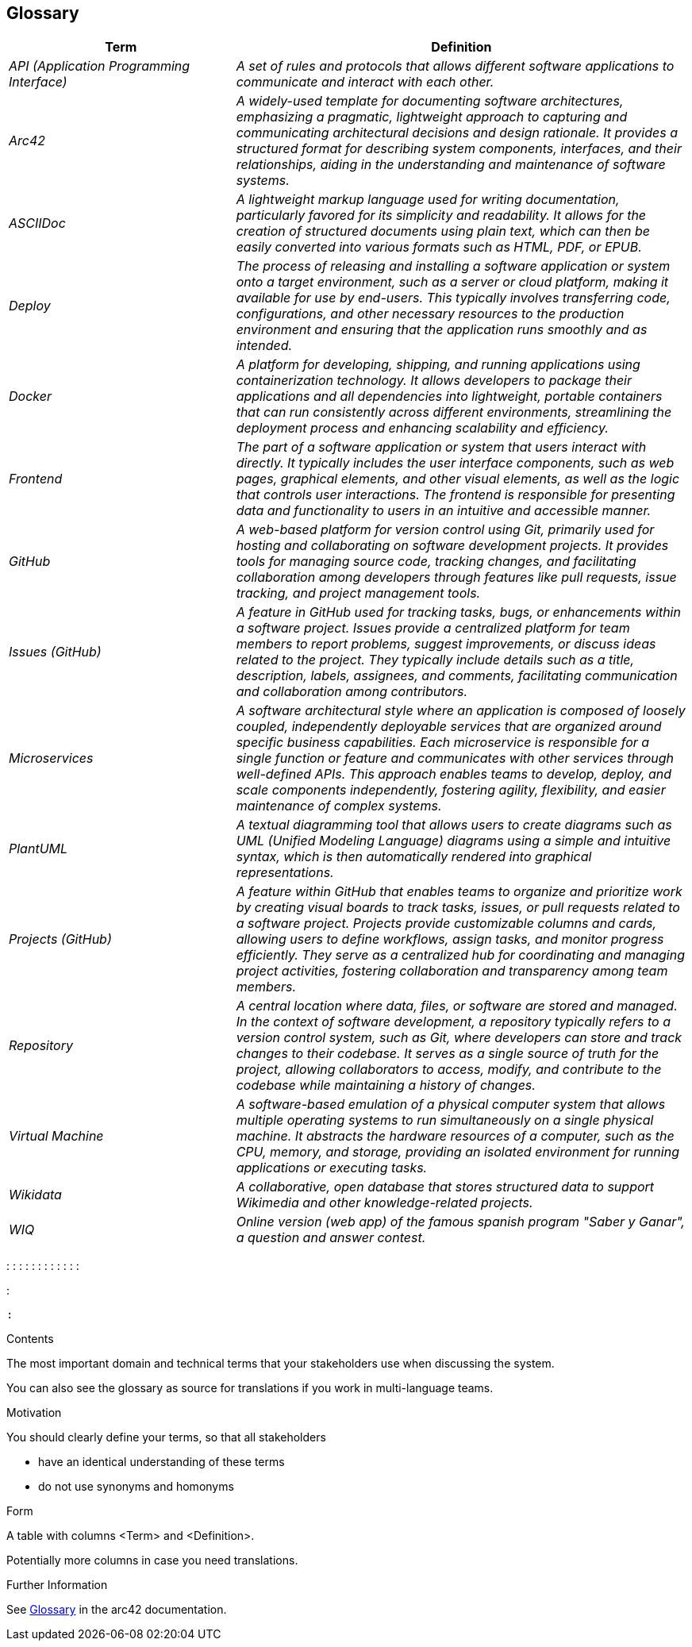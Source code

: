 ifndef::imagesdir[:imagesdir: ../images]

[[section-glossary]]
== Glossary


[cols="e,2e" options="header"]
|===
|Term |Definition

|API (Application Programming Interface) | A set of rules and protocols that allows different software applications to communicate and interact with each other.

|Arc42 | A widely-used template for documenting software architectures, emphasizing a pragmatic, lightweight approach to capturing and communicating architectural
 decisions and design rationale. It provides a structured format for describing system components, interfaces, and their relationships, aiding in the understanding 
 and maintenance of software systems.

|ASCIIDoc | A lightweight markup language used for writing documentation, particularly favored for its simplicity and readability. 
It allows for the creation of structured documents using plain text, which can then be easily converted into various formats such as HTML, PDF, or EPUB.

|Deploy | The process of releasing and installing a software application or system onto a target environment, such as a server or cloud platform,
 making it available for use by end-users. This typically involves transferring code, configurations, and other necessary resources to the production
 environment and ensuring that the application runs smoothly and as intended.

|Docker |  A platform for developing, shipping, and running applications using containerization technology. 
It allows developers to package their applications and all dependencies into lightweight, portable containers that can run consistently across different environments,
streamlining the deployment process and enhancing scalability and efficiency.

|Frontend | The part of a software application or system that users interact with directly. It typically includes the user interface components, such as web pages, 
graphical elements, and other visual elements, as well as the logic that controls user interactions. The frontend is responsible for presenting data and functionality
 to users in an intuitive and accessible manner.

|GitHub | A web-based platform for version control using Git, primarily used for hosting and collaborating on software development projects. 
It provides tools for managing source code, tracking changes, and facilitating collaboration among developers through features like pull requests, 
issue tracking, and project management tools.

|Issues (GitHub) | A feature in GitHub used for tracking tasks, bugs, or enhancements within a software project. Issues provide a centralized platform for team members
 to report problems, suggest improvements, or discuss ideas related to the project. They typically include details such as a title, description, labels, assignees, 
 and comments, facilitating communication and collaboration among contributors.

|Microservices |A software architectural style where an application is composed of loosely coupled, independently deployable services that are organized around specific
 business capabilities. Each microservice is responsible for a single function or feature and communicates with other services through well-defined APIs.
This approach enables teams to develop, deploy, and scale components independently, fostering agility, flexibility, and easier maintenance of complex systems.

|PlantUML |A textual diagramming tool that allows users to create diagrams such as UML (Unified Modeling Language) diagrams using a simple and intuitive syntax,
 which is then automatically rendered into graphical representations.

|Projects (GitHub) | A feature within GitHub that enables teams to organize and prioritize work by creating visual boards to track tasks, issues, 
or pull requests related to a software project. Projects provide customizable columns and cards, allowing users to define workflows, assign tasks, 
and monitor progress efficiently. They serve as a centralized hub for coordinating and managing project activities, fostering collaboration and transparency among team members.

|Repository |A central location where data, files, or software are stored and managed. In the context of software development,
 a repository typically refers to a version control system, such as Git, where developers can store and track changes to their codebase. 
 It serves as a single source of truth for the project, allowing collaborators to access, modify, and contribute to the codebase while maintaining a history of changes.

|Virtual Machine |A software-based emulation of a physical computer system that allows multiple operating systems to run simultaneously on a single physical machine. 
It abstracts the hardware resources of a computer, such as the CPU, memory, and storage, providing an isolated environment for running applications or executing tasks.

|Wikidata | A collaborative, open database that stores structured data to support Wikimedia and other knowledge-related projects.

|WIQ | Online version (web app) of the famous spanish program "Saber y Ganar", a question and answer contest.

|===
: 
: 
: 
: 
:
: 
: 
: 
: 
 : 
:
: 

: 

 : 


[role="arc42help"]
****
.Contents
The most important domain and technical terms that your stakeholders use when discussing the system.

You can also see the glossary as source for translations if you work in multi-language teams.

.Motivation
You should clearly define your terms, so that all stakeholders

* have an identical understanding of these terms
* do not use synonyms and homonyms


.Form

A table with columns <Term> and <Definition>.

Potentially more columns in case you need translations.


.Further Information

See https://docs.arc42.org/section-12/[Glossary] in the arc42 documentation.

****

